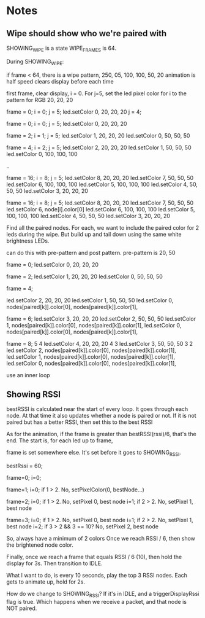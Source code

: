 * Notes

** Wipe should show who we're paired with

SHOWING_WIPE is a state
WIPE_FRAMES is 64.

During SHOWING_WIPE:

if frame < 64, 
there is a wipe pattern, 250, 05, 100, 100, 50, 20
animation is half speed
clears display before each time

first frame, clear display, i = 0.
For j=5,
set the led pixel color for i to the pattern for RGB 20, 20, 20

frame = 0; i = 0; j = 5; 
led.setColor 0, 20, 20, 20
j = 4;

frame = 0; i = 0; j = 5;
led.setColor 0, 20, 20, 20

frame = 2; i = 1; j = 5;
led.setColor 1, 20, 20, 20
led.setColor 0, 50, 50, 50

frame = 4; i = 2; j = 5;
led.setColor 2, 20, 20, 20
led.setColor 1, 50, 50, 50
led.setColor 0, 100, 100, 100

..

frame = 16; i = 8; j = 5;
led.setColor 8, 20, 20, 20
led.setColor 7, 50, 50, 50
led.setColor 6, 100, 100, 100
led.setColor 5, 100, 100, 100
led.setColor 4, 50, 50, 50
led.setColor 3, 20, 20, 20


frame = 16; i = 8; j = 5;
led.setColor 8, 20, 20, 20
led.setColor 7, 50, 50, 50
led.setColor 6, node[i].color[0]
led.setColor 6, 100, 100, 100
led.setColor 5, 100, 100, 100
led.setColor 4, 50, 50, 50
led.setColor 3, 20, 20, 20

Find all the paired nodes. For each, we want to include the paired
color for 2 leds during the wipe. But build up and tail down using the
same white brightness LEDs. 

can do this with pre-pattern and post pattern.
pre-pattern is 20, 50

frame = 0; 
led.setColor 0, 20, 20, 20

frame = 2;
led.setColor 1, 20, 20, 20
led.setColor 0, 50, 50, 50

frame = 4;

led.setColor 2, 20, 20, 20
led.setColor 1, 50, 50, 50
led.setColor 0, nodes[paired[k]].color[0], nodes[paired[k]].color[1], 

frame = 6;
led.setColor 3, 20, 20, 20
led.setColor 2, 50, 50, 50
led.setColor 1, nodes[paired[k]].color[0], nodes[paired[k]].color[1], 
led.setColor 0, nodes[paired[k]].color[0], nodes[paired[k]].color[1], 

frame = 8;
5 4 led.setColor 4, 20, 20, 20
4 3 led.setColor 3, 50, 50, 50
3 2 led.setColor 2, nodes[paired[k]].color[0], nodes[paired[k]].color[1], 
led.setColor 1, nodes[paired[k]].color[0], nodes[paired[k]].color[1], 
led.setColor 0, nodes[paired[k]].color[0], nodes[paired[k]].color[1], 

use an inner loop

** Showing RSSI

bestRSSI is calculated near the start of every loop. It goes through each node. At that time it also updates whether a node is paired or not. If it is not paired but has a better RSSI, then set this to the best RSSI

As for the animation, if the frame is greater than bestRSSI(rssi)/6, that's the end. The start is, for each led up to frame, 

frame is set somewhere else. It's set before it goes to SHOWING_RSSI. 

bestRssi = 60;

frame=0;
i=0;

frame=1;
i=0;
if 1 > 2. No, setPixelColor(0, bestNode...)

frame=2;
i=0; if 1 > 2. No, setPixel 0, best node
i=1; if 2 > 2. No, setPixel 1, best node

frame=3;
i=0; if 1 > 2. No, setPixel 0, best node
i=1; if 2 > 2. No, setPixel 1, best node
i=2; if 3 > 2 && 3 == 10? No, setPixel 2, best node

So, always have a minimum of 2 colors
Once we reach RSSI / 6, then show the brightened node color.

Finally, once we reach a frame that equals RSSI / 6 (10), then hold the display for 3s. Then transition to IDLE.

What I want to do, is every 10 seconds, play the top 3 RSSI nodes. Each gets to animate up, hold for 2s.

How do we change to SHOWING_RSSI? If it's in IDLE, and a triggerDisplayRssi flag is true. Which happens when we receive a packet, and that node is NOT paired.


